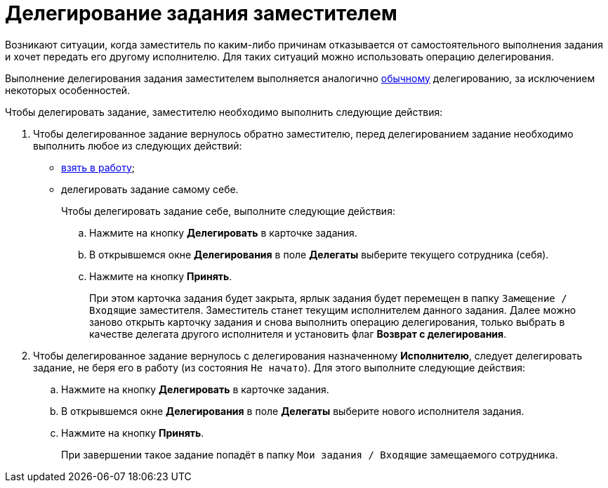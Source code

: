 = Делегирование задания заместителем

Возникают ситуации, когда заместитель по каким-либо причинам отказывается от самостоятельного выполнения задания и хочет передать его другому исполнителю. Для таких ситуаций можно использовать операцию делегирования.

Выполнение делегирования задания заместителем выполняется аналогично xref:task_Task_Delegate.adoc[обычному] делегированию, за исключением некоторых особенностей.

Чтобы делегировать задание, заместителю необходимо выполнить следующие действия:

. Чтобы делегированное задание вернулось обратно заместителю, перед делегированием задание необходимо выполнить любое из следующих действий:
* xref:task_Task_TakeInWork.adoc[взять в работу];
* делегировать задание самому себе.
+
Чтобы делегировать задание себе, выполните следующие действия:
[loweralpha]
.. Нажмите на кнопку *Делегировать* в карточке задания.
.. В открывшемся окне *Делегирования* в поле *Делегаты* выберите текущего сотрудника (себя).
.. Нажмите на кнопку *Принять*.
+
При этом карточка задания будет закрыта, ярлык задания будет перемещен в папку `Замещение / Входящие` заместителя. Заместитель станет текущим исполнителем данного задания. Далее можно заново открыть карточку задания и снова выполнить операцию делегирования, только выбрать в качестве делегата другого исполнителя и установить флаг *Возврат с делегирования*.
. Чтобы делегированное задание вернулось с делегирования назначенному *Исполнителю*, следует делегировать задание, не беря его в работу (из состояния `Не начато`). Для этого выполните следующие действия:
[loweralpha]
.. Нажмите на кнопку *Делегировать* в карточке задания.
.. В открывшемся окне *Делегирования* в поле *Делегаты* выберите нового исполнителя задания.
.. Нажмите на кнопку *Принять*.
+
При завершении такое задание попадёт в папку `Мои задания / Входящие` замещаемого сотрудника.
